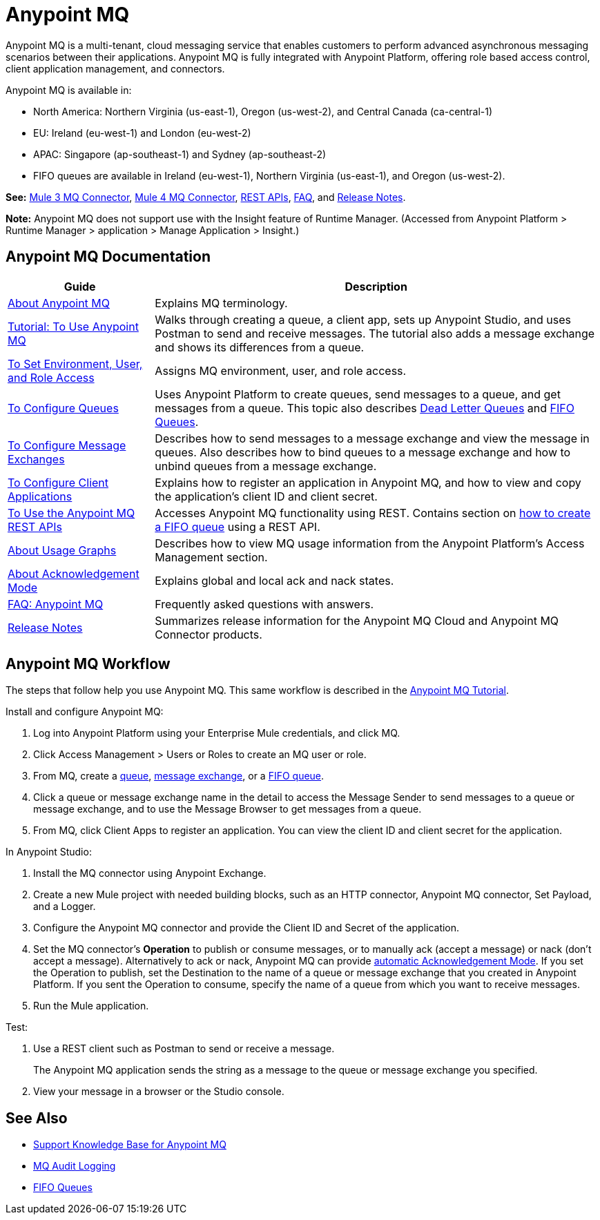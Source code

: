 = Anypoint MQ
:keywords: mq, destinations, queues, exchanges

Anypoint MQ is a multi-tenant, cloud messaging service that enables customers to perform advanced asynchronous messaging scenarios between their applications. Anypoint MQ is fully integrated with Anypoint Platform, offering role based access control, client application management, and connectors. 

Anypoint MQ is available in: 

* North America: Northern Virginia (us-east-1), Oregon (us-west-2), and Central Canada (ca-central-1)
* EU: Ireland (eu-west-1) and London (eu-west-2)
* APAC: Singapore (ap-southeast-1) and Sydney (ap-southeast-2)
* FIFO queues are available in Ireland (eu-west-1), Northern Virginia (us-east-1), and Oregon (us-west-2).

*See:* link:/mule-user-guide/v/3.9/anypoint-mq-connector[Mule 3 MQ Connector], 
link:/connectors/anypoint-mq-connector[Mule 4 MQ Connector],
link:/anypoint-mq/mq-apis[REST APIs], 
link:/anypoint-mq/mq-faq[FAQ], and 
link:/release-notes/anypoint-mq-release-notes[Release Notes].

*Note:* Anypoint MQ does not support use with the Insight feature of Runtime Manager. 
(Accessed from Anypoint Platform > Runtime Manager > application > Manage Application > Insight.)

== Anypoint MQ Documentation

[%header%autowidth.spread]
|===
|Guide|Description
|link:/anypoint-mq/mq-understanding[About Anypoint MQ] |Explains MQ terminology.
|link:/anypoint-mq/mq-tutorial[Tutorial: To Use Anypoint MQ] |Walks through creating a queue, a client app, sets up Anypoint Studio, and uses Postman to send and receive messages. The tutorial also adds a message exchange and shows its differences from a queue.
|link:/anypoint-mq/mq-access-management[To Set Environment, User, and Role Access] |Assigns MQ environment, user, and role access.
|link:/anypoint-mq/mq-queues[To Configure Queues] |Uses Anypoint Platform to create queues, send messages to a queue, and get messages from a queue. This topic also describes link:/anypoint-mq/mq-queues#about-dead-letter-queues[Dead Letter Queues] and link:/anypoint-mq/mq-queues#fifoqueues[FIFO Queues].
|link:/anypoint-mq/mq-exchanges[To Configure Message Exchanges] |Describes how
to send messages to a message exchange and view the message in queues. Also describes how to bind queues to a message exchange and how to unbind queues 
from a message exchange.
|link:/anypoint-mq/mq-client-apps[To Configure Client Applications] |Explains 
how to register an application in Anypoint MQ, and how to view and copy the
application's client ID and client secret.
|link:/anypoint-mq/mq-apis[To Use the Anypoint MQ REST APIs] |Accesses Anypoint MQ functionality using REST. Contains section on link:/anypoint-mq/mq-apis#to-create-a-fifo-queue-from-the-administration-portal[how to create a FIFO queue] using a REST API.
|link:/anypoint-mq/mq-usage[About Usage Graphs] |Describes how to view MQ usage information from the Anypoint Platform's Access Management section.
|link:/anypoint-mq/mq-ack-mode[About Acknowledgement Mode] |Explains global and local ack and nack states.
|link:/anypoint-mq/mq-faq[FAQ: Anypoint MQ] |Frequently asked questions with answers.
|link:/release-notes/anypoint-mq-release-notes[Release Notes] |Summarizes release information for the Anypoint MQ Cloud and Anypoint MQ Connector products.
|===

== Anypoint MQ Workflow

The steps that follow help you use Anypoint MQ. This same workflow is described in the link:/anypoint-mq/mq-tutorial[Anypoint MQ Tutorial].

Install and configure Anypoint MQ:

. Log into Anypoint Platform using your Enterprise Mule credentials, and click MQ.
. Click Access Management > Users or Roles to create an MQ user or role.
. From MQ, create a link:/anypoint-mq/mq-queues[queue], link:/anypoint-mq/mq-exchanges[message exchange], or a link:/anypoint-mq/mq-queues#fifoqueues[FIFO queue].
. Click a queue or message exchange name in the detail to access the Message Sender to send messages to a queue or message exchange, and to use the Message Browser to get messages from a queue.
. From MQ, click Client Apps to register an application. You can view the client ID and client secret for the application.

In Anypoint Studio:

. Install the MQ connector using Anypoint Exchange.
. Create a new Mule project with needed building blocks, such as an HTTP connector, Anypoint MQ connector, Set Payload, and a Logger.
. Configure the Anypoint MQ connector and provide the Client ID and Secret of the application.
. Set the MQ connector's *Operation* to publish or consume messages, or to manually ack (accept a message) or nack (don't accept a message). Alternatively to ack or nack, Anypoint MQ can provide link:/anypoint-mq/mq-ack-mode[automatic Acknowledgement Mode]. If you set the Operation to publish, set the Destination to the name of a queue or message exchange that you created in Anypoint Platform. If you sent the Operation to consume, specify the name of a queue from which you want to receive messages.
. Run the Mule application.

Test:

. Use a REST client such as Postman to send or receive a message.
+
The Anypoint MQ application sends the string as a message to the queue or message exchange you specified.
+
. View your message in a browser or the Studio console.

== See Also

* https://support.mulesoft.com/s/global-search/anypoint%20mq[Support Knowledge Base for Anypoint MQ]
* link:/access-management/audit-logging#to-query-audit-logging-for-anypoint-mq[MQ Audit Logging]
* link:/anypoint-mq/mq-queues#fifoqueues[FIFO Queues]
